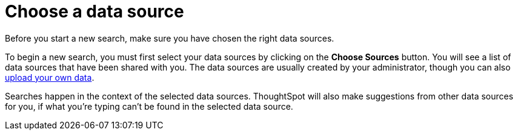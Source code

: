 = Choose a data source
:last_updated: 02/01/2021
:linkattrs:
:experimental:

Before you start a new search, make sure you have chosen the right data sources.

To begin a new search, you must first select your data sources by clicking on the *Choose Sources* button.
You will see a list of data sources that have been shared with you.
The data sources are usually created by your administrator, though you can also xref:generate-flat-file.html[upload your own data].

Searches happen in the context of the selected data sources.
ThoughtSpot will also make suggestions from other data sources for you, if what you're typing can't be found in the selected data source.
